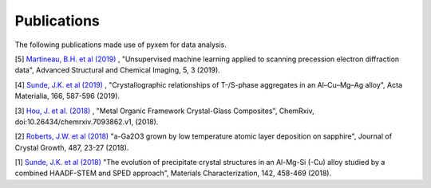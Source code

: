 Publications
============

The following publications made use of pyxem for data analysis.

[5] `Martineau, B.H. et al (2019) <https://link.springer.com/article/10.1186/s40679-019-0063-3>`_ ,
"Unsupervised machine learning applied to scanning precession electron diffraction data", Advanced Structural and Chemical Imaging, 5, 3 (2019).

[4] `Sunde, J.K. et al (2019) <https://doi.org/10.1016/j.actamat.2018.12.036>`_ ,
"Crystallographic relationships of T-/S-phase aggregates in an Al–Cu–Mg–Ag alloy", Acta Materialia, 166, 587-596 (2019).

[3] `Hou, J. et al. (2018) <https://s3-eu-west-1.amazonaws.com/itempdf74155353254prod/7093862/Metal-Organic_Framework_Crystal-Glass_Composites_v1.pdf>`_ ,
"Metal Organic Framework Crystal-Glass Composites", ChemRxiv, doi:10.26434/chemrxiv.7093862.v1, (2018).

[2] `Roberts, J.W. et al (2018) <https://www.sciencedirect.com/science/article/pii/S0022024818300617?via%3Dihub>`_
"a-Ga2O3 grown by low temperature atomic layer deposition on sapphire", Journal of Crystal Growth, 487, 23-27 (2018).

[1] `Sunde, J.K. et al (2018) <https://www.sciencedirect.com/science/article/pii/S1044580318304686?via%3Dihub>`_
"The evolution of precipitate crystal structures in an Al-Mg-Si (-Cu) alloy studied by a combined HAADF-STEM and SPED approach", Materials Characterization, 142, 458-469 (2018).
